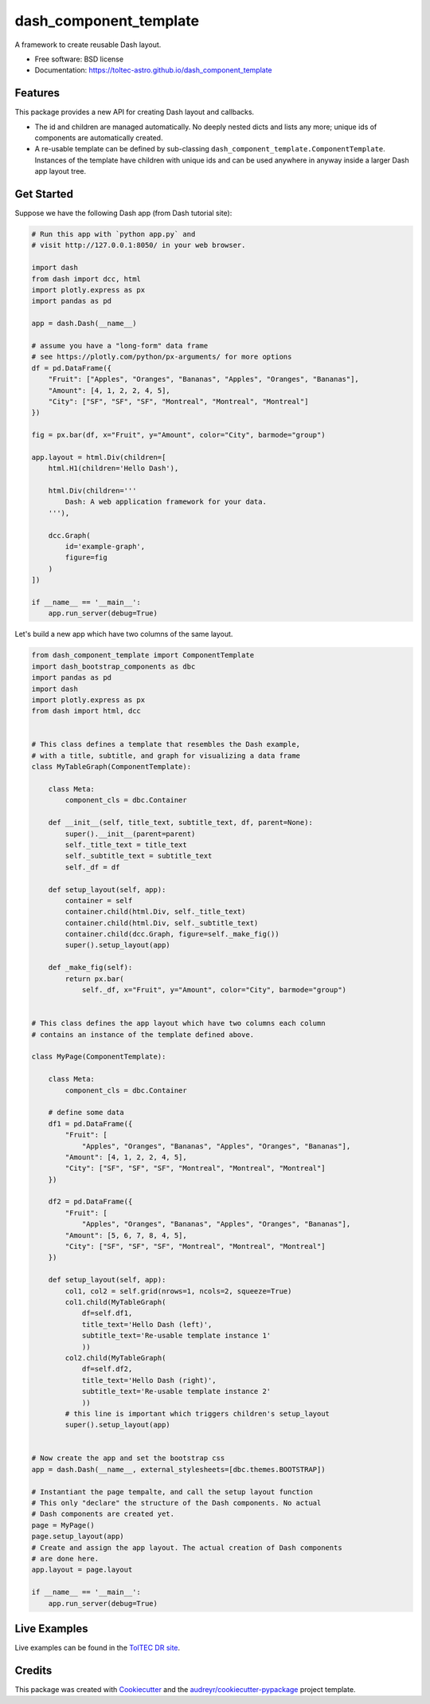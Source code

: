 =======================
dash_component_template
=======================


.. image:: https://img.shields.io/pypi/v/dash_component_template.svg
        :target: https://pypi.python.org/pypi/dash_component_template

.. image:: https://img.shields.io/badge/gh--pages-doc-brightgreen
        :target: https://toltec-astro.github.io/dash_component_template

.. image:: https://github.com/toltec-astro/dash_component_template/actions/workflows/ci_tests.yml/badge.svg
        :target: https://github.com/toltec-astro/dash_component_template/actions/workflows/ci_tests.yml


A framework to create reusable Dash layout.


* Free software: BSD license
* Documentation: https://toltec-astro.github.io/dash_component_template


Features
--------

This package provides a new API for creating Dash layout and callbacks.

* The id and children are managed automatically. No deeply nested dicts
  and lists any more; unique ids of components are automatically created.

* A re-usable template can be defined by sub-classing
  ``dash_component_template.ComponentTemplate``. Instances of the template
  have children with unique ids and can be used anywhere in anyway inside
  a larger Dash app layout tree.

Get Started
-----------

Suppose we have the following Dash app (from Dash tutorial site):

.. code::

    # Run this app with `python app.py` and
    # visit http://127.0.0.1:8050/ in your web browser.

    import dash
    from dash import dcc, html
    import plotly.express as px
    import pandas as pd

    app = dash.Dash(__name__)

    # assume you have a "long-form" data frame
    # see https://plotly.com/python/px-arguments/ for more options
    df = pd.DataFrame({
        "Fruit": ["Apples", "Oranges", "Bananas", "Apples", "Oranges", "Bananas"],
        "Amount": [4, 1, 2, 2, 4, 5],
        "City": ["SF", "SF", "SF", "Montreal", "Montreal", "Montreal"]
    })

    fig = px.bar(df, x="Fruit", y="Amount", color="City", barmode="group")

    app.layout = html.Div(children=[
        html.H1(children='Hello Dash'),

        html.Div(children='''
            Dash: A web application framework for your data.
        '''),

        dcc.Graph(
            id='example-graph',
            figure=fig
        )
    ])

    if __name__ == '__main__':
        app.run_server(debug=True)

Let's build a new app which have two columns of the same layout.

.. code::

    from dash_component_template import ComponentTemplate
    import dash_bootstrap_components as dbc
    import pandas as pd
    import dash
    import plotly.express as px
    from dash import html, dcc


    # This class defines a template that resembles the Dash example,
    # with a title, subtitle, and graph for visualizing a data frame
    class MyTableGraph(ComponentTemplate):

        class Meta:
            component_cls = dbc.Container

        def __init__(self, title_text, subtitle_text, df, parent=None):
            super().__init__(parent=parent)
            self._title_text = title_text
            self._subtitle_text = subtitle_text
            self._df = df

        def setup_layout(self, app):
            container = self
            container.child(html.Div, self._title_text)
            container.child(html.Div, self._subtitle_text)
            container.child(dcc.Graph, figure=self._make_fig())
            super().setup_layout(app)

        def _make_fig(self):
            return px.bar(
                self._df, x="Fruit", y="Amount", color="City", barmode="group")


    # This class defines the app layout which have two columns each column
    # contains an instance of the template defined above.

    class MyPage(ComponentTemplate):

        class Meta:
            component_cls = dbc.Container

        # define some data
        df1 = pd.DataFrame({
            "Fruit": [
                "Apples", "Oranges", "Bananas", "Apples", "Oranges", "Bananas"],
            "Amount": [4, 1, 2, 2, 4, 5],
            "City": ["SF", "SF", "SF", "Montreal", "Montreal", "Montreal"]
        })

        df2 = pd.DataFrame({
            "Fruit": [
                "Apples", "Oranges", "Bananas", "Apples", "Oranges", "Bananas"],
            "Amount": [5, 6, 7, 8, 4, 5],
            "City": ["SF", "SF", "SF", "Montreal", "Montreal", "Montreal"]
        })

        def setup_layout(self, app):
            col1, col2 = self.grid(nrows=1, ncols=2, squeeze=True)
            col1.child(MyTableGraph(
                df=self.df1,
                title_text='Hello Dash (left)',
                subtitle_text='Re-usable template instance 1'
                ))
            col2.child(MyTableGraph(
                df=self.df2,
                title_text='Hello Dash (right)',
                subtitle_text='Re-usable template instance 2'
                ))
            # this line is important which triggers children's setup_layout
            super().setup_layout(app)


    # Now create the app and set the bootstrap css
    app = dash.Dash(__name__, external_stylesheets=[dbc.themes.BOOTSTRAP])

    # Instantiant the page tempalte, and call the setup layout function
    # This only "declare" the structure of the Dash components. No actual
    # Dash components are created yet.
    page = MyPage()
    page.setup_layout(app)
    # Create and assign the app layout. The actual creation of Dash components
    # are done here.
    app.layout = page.layout

    if __name__ == '__main__':
        app.run_server(debug=True)


Live Examples
-------------

Live examples can be found in the `TolTEC DR site <http://toltecdr.astro.umass.edu>`_.


Credits
-------

This package was created with Cookiecutter_ and the `audreyr/cookiecutter-pypackage`_ project template.

.. _Cookiecutter: https://github.com/audreyr/cookiecutter
.. _`audreyr/cookiecutter-pypackage`: https://github.com/audreyr/cookiecutter-pypackage
